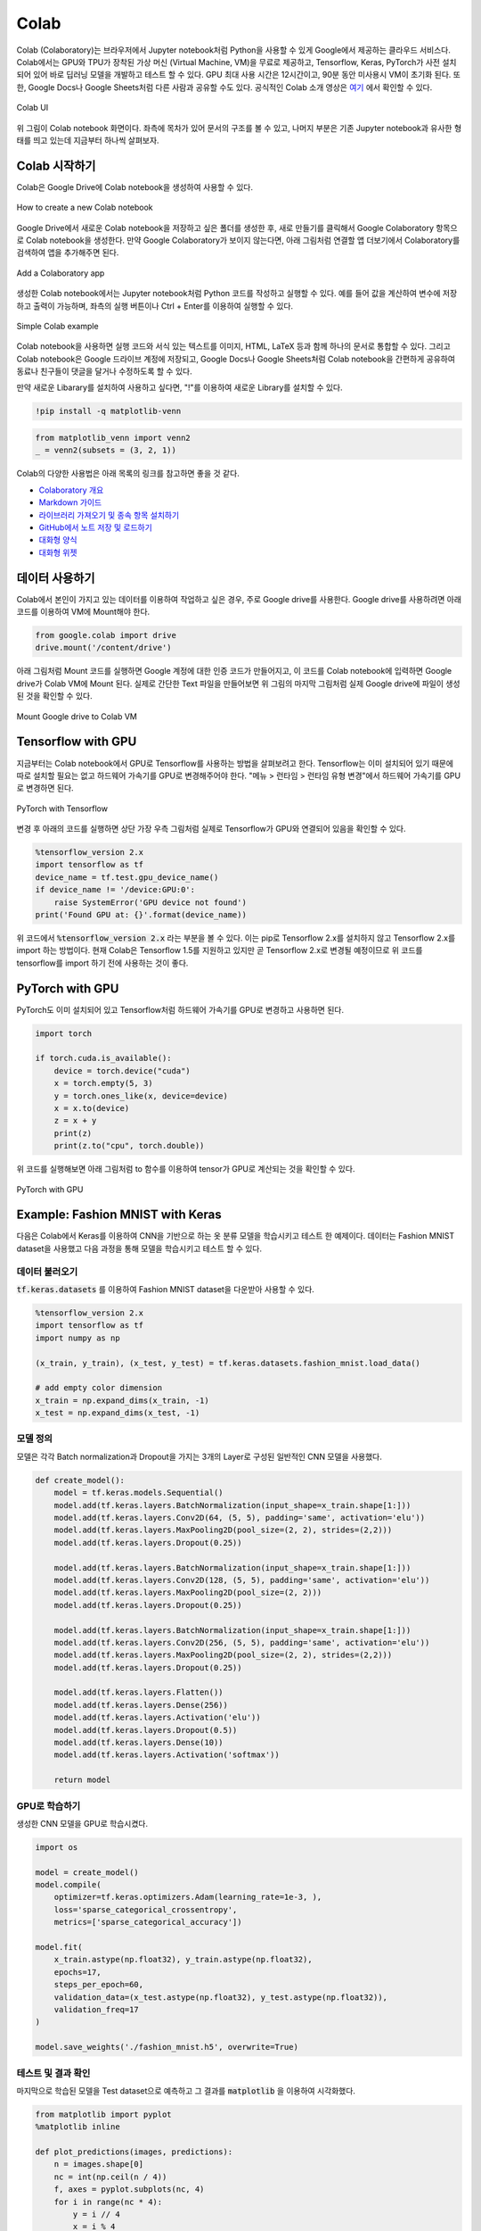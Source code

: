 =======
Colab
=======

Colab (Colaboratory)는 브라우저에서 Jupyter notebook처럼 Python을 사용할 수 있게 Google에서 제공하는 클라우드 서비스다. Colab에서는 GPU와 TPU가 장착된 가상 머신 (Virtual Machine, VM)을 무료로 제공하고, Tensorflow, Keras, PyTorch가 사전 설치되어 있어 바로 딥러닝 모델을 개발하고 테스트 할 수 있다. GPU 최대 사용 시간은 12시간이고, 90분 동안 미사용시 VM이 초기화 된다. 또한, Google Docs나 Google Sheets처럼 다른 사람과 공유할 수도 있다. 공식적인 Colab 소개 영상은 `여기 <https://youtu.be/inN8seMm7UI>`_ 에서 확인할 수 있다.

.. figure:: ../img/colab/ui.png
    :align: center
    :scale: 50%

    Colab UI

위 그림이 Colab notebook 화면이다. 좌측에 목차가 있어 문서의 구조를 볼 수 있고, 나머지 부분은 기존 Jupyter notebook과 유사한 형태를 띄고 있는데 지금부터 하나씩 살펴보자.


Colab 시작하기
===============

Colab은 Google Drive에 Colab notebook을 생성하여 사용할 수 있다.

.. figure:: ../img/colab/create_new_colab_page.png
    :align: center
    :scale: 60%

    How to create a new Colab notebook

Google Drive에서 새로운 Colab notebook을 저장하고 싶은 폴더를 생성한 후, 새로 만들기를 클릭해서 Google Colaboratory 항목으로 Colab notebook을 생성한다. 만약 Google Colaboratory가 보이지 않는다면, 아래 그림처럼 연결할 앱 더보기에서 Colaboratory를 검색하여 앱을 추가해주면 된다.

.. figure:: ../img/colab/add_colab.png
    :align: center
    :scale: 50%

    Add a Colaboratory app

생성한 Colab notebook에서는 Jupyter notebook처럼 Python 코드를 작성하고 실행할 수 있다. 예를 들어 값을 계산하여 변수에 저장하고 출력이 가능하며, 좌측의 실행 버튼이나 Ctrl + Enter를 이용하여 실행할 수 있다.

.. figure:: ../img/colab/simple_colab_example.png
    :align: center
    :scale: 60%

    Simple Colab example

Colab notebook을 사용하면 실행 코드와 서식 있는 텍스트를 이미지, HTML, LaTeX 등과 함께 하나의 문서로 통합할 수 있다. 그리고 Colab notebook은 Google 드라이브 계정에 저장되고, Google Docs나 Google Sheets처럼 Colab notebook을 간편하게 공유하여 동료나 친구들이 댓글을 달거나 수정하도록 할 수 있다.

만약 새로운 Libarary를 설치하여 사용하고 싶다면, "!"를 이용하여 새로운 Library를 설치할 수 있다.

.. code::

    !pip install -q matplotlib-venn

.. code:: python

    from matplotlib_venn import venn2
    _ = venn2(subsets = (3, 2, 1))

.. figure:: ../img/colab/matplotlib_venn_ex.png
    :scale: 90%

Colab의 다양한 사용법은 아래 목록의 링크를 참고하면 좋을 것 같다.

* `Colaboratory 개요 <https://colab.research.google.com/notebooks/basic_features_overview.ipynb>`_
* `Markdown 가이드 <https://colab.research.google.com/notebooks/markdown_guide.ipynb>`_
* `라이브러리 가져오기 및 종속 항목 설치하기 <https://colab.research.google.com/notebooks/snippets/importing_libraries.ipynb>`_
* `GitHub에서 노트 저장 및 로드하기 <https://colab.research.google.com/github/googlecolab/colabtools/blob/master/notebooks/colab-github-demo.ipynb>`_
* `대화형 양식 <https://colab.research.google.com//notebooks/forms.ipynb>`_
* `대화형 위젯 <https://colab.research.google.com//notebooks/widgets.ipynb>`_


데이터 사용하기
===============

Colab에서 본인이 가지고 있는 데이터를 이용하여 작업하고 싶은 경우, 주로 Google drive를 사용한다. Google drive를 사용하려면 아래 코드를 이용하여 VM에 Mount해야 한다.

.. code:: python

    from google.colab import drive
    drive.mount('/content/drive')

아래 그림처럼 Mount 코드를 실행하면 Google 계정에 대한 인증 코드가 만들어지고, 이 코드를 Colab notebook에 입력하면 Google drive가 Colab VM에 Mount 된다. 실제로 간단한 Text 파일을 만들어보면 위 그림의 마지막 그림처럼 실제 Google drive에 파일이 생성된 것을 확인할 수 있다.

.. figure:: ../img/colab/gdrive_mount.png
    :align: center
    :scale: 60%

    Mount Google drive to Colab VM


Tensorflow with GPU
====================

지금부터는 Colab notebook에서 GPU로 Tensorflow를 사용하는 방법을 살펴보려고 한다. Tensorflow는 이미 설치되어 있기 때문에 따로 설치할 필요는 없고 하드웨어 가속기를 GPU로 변경해주어야 한다. "메뉴 > 런타임 > 런타임 유형 변경"에서 하드웨어 가속기를 GPU로 변경하면 된다.

.. figure:: ../img/colab/gpu_setting.png
    :align: center
    :scale: 50%

    PyTorch with Tensorflow

변경 후 아래의 코드를 실행하면 상단 가장 우측 그림처럼 실제로 Tensorflow가 GPU와 연결되어 있음을 확인할 수 있다.

.. code:: python

    %tensorflow_version 2.x
    import tensorflow as tf
    device_name = tf.test.gpu_device_name()
    if device_name != '/device:GPU:0':
        raise SystemError('GPU device not found')
    print('Found GPU at: {}'.format(device_name))

위 코드에서 :code:`%tensorflow_version 2.x` 라는 부분을 볼 수 있다. 이는 pip로 Tensorflow 2.x를 설치하지 않고 Tensorflow 2.x를 import 하는 방법이다. 현재 Colab은 Tensorflow 1.5를 지원하고 있지만 곧 Tensorflow 2.x로 변경될 예정이므로 위 코드를 tensorflow를 import 하기 전에 사용하는 것이 좋다.


PyTorch with GPU
=================

PyTorch도 이미 설치되어 있고 Tensorflow처럼 하드웨어 가속기를 GPU로 변경하고 사용하면 된다.

.. code:: python

    import torch

    if torch.cuda.is_available():
        device = torch.device("cuda")
        x = torch.empty(5, 3)
        y = torch.ones_like(x, device=device)
        x = x.to(device)
        z = x + y
        print(z)
        print(z.to("cpu", torch.double))

위 코드를 실행해보면 아래 그림처럼 to 함수를 이용하여 tensor가 GPU로 계산되는 것을 확인할 수 있다.

.. figure:: ../img/colab/pytorch_with_gpu.png
    :align: center
    :scale: 70%

    PyTorch with GPU


Example: Fashion MNIST with Keras
==================================

다음은 Colab에서 Keras를 이용하여 CNN을 기반으로 하는 옷 분류 모델을 학습시키고 테스트 한 예제이다. 데이터는 Fashion MNIST dataset을 사용했고 다음 과정을 통해 모델을 학습시키고 테스트 할 수 있다.

데이터 불러오기
***************

:code:`tf.keras.datasets` 를 이용하여 Fashion MNIST dataset을 다운받아 사용할 수 있다.

.. code:: python

    %tensorflow_version 2.x
    import tensorflow as tf
    import numpy as np

    (x_train, y_train), (x_test, y_test) = tf.keras.datasets.fashion_mnist.load_data()

    # add empty color dimension
    x_train = np.expand_dims(x_train, -1)
    x_test = np.expand_dims(x_test, -1)

모델 정의
*********

모델은 각각 Batch normalization과 Dropout을 가지는 3개의 Layer로 구성된 일반적인 CNN 모델을 사용했다.

.. code:: python

    def create_model():
        model = tf.keras.models.Sequential()
        model.add(tf.keras.layers.BatchNormalization(input_shape=x_train.shape[1:]))
        model.add(tf.keras.layers.Conv2D(64, (5, 5), padding='same', activation='elu'))
        model.add(tf.keras.layers.MaxPooling2D(pool_size=(2, 2), strides=(2,2)))
        model.add(tf.keras.layers.Dropout(0.25))

        model.add(tf.keras.layers.BatchNormalization(input_shape=x_train.shape[1:]))
        model.add(tf.keras.layers.Conv2D(128, (5, 5), padding='same', activation='elu'))
        model.add(tf.keras.layers.MaxPooling2D(pool_size=(2, 2)))
        model.add(tf.keras.layers.Dropout(0.25))

        model.add(tf.keras.layers.BatchNormalization(input_shape=x_train.shape[1:]))
        model.add(tf.keras.layers.Conv2D(256, (5, 5), padding='same', activation='elu'))
        model.add(tf.keras.layers.MaxPooling2D(pool_size=(2, 2), strides=(2,2)))
        model.add(tf.keras.layers.Dropout(0.25))

        model.add(tf.keras.layers.Flatten())
        model.add(tf.keras.layers.Dense(256))
        model.add(tf.keras.layers.Activation('elu'))
        model.add(tf.keras.layers.Dropout(0.5))
        model.add(tf.keras.layers.Dense(10))
        model.add(tf.keras.layers.Activation('softmax'))
        
        return model

GPU로 학습하기
**************

생성한 CNN 모델을 GPU로 학습시켰다.

.. code:: python

    import os

    model = create_model()
    model.compile(
        optimizer=tf.keras.optimizers.Adam(learning_rate=1e-3, ),
        loss='sparse_categorical_crossentropy',
        metrics=['sparse_categorical_accuracy'])

    model.fit(
        x_train.astype(np.float32), y_train.astype(np.float32),
        epochs=17,
        steps_per_epoch=60,
        validation_data=(x_test.astype(np.float32), y_test.astype(np.float32)),
        validation_freq=17
    )

    model.save_weights('./fashion_mnist.h5', overwrite=True)

테스트 및 결과 확인
*******************

마지막으로 학습된 모델을 Test dataset으로 예측하고 그 결과를 :code:`matplotlib` 을 이용하여 시각화했다.

.. code:: python

    from matplotlib import pyplot
    %matplotlib inline

    def plot_predictions(images, predictions):
        n = images.shape[0]
        nc = int(np.ceil(n / 4))
        f, axes = pyplot.subplots(nc, 4)
        for i in range(nc * 4):
            y = i // 4
            x = i % 4
            axes[x, y].axis('off')

            label = LABEL_NAMES[np.argmax(predictions[i])]
            confidence = np.max(predictions[i])
            if i > n:
                continue
            axes[x, y].imshow(images[i])
            axes[x, y].text(0.5, 0.5, label + '\n%.3f' % confidence, fontsize=14)

        pyplot.gcf().set_size_inches(8, 8)

    LABEL_NAMES = ['t_shirt', 'trouser', 'pullover', 'dress', 'coat', 'sandal', 'shirt', 'sneaker', 'bag', 'ankle_boots']

    cpu_model = create_model()
    cpu_model.load_weights('./fashion_mnist.h5')

    plot_predictions(np.squeeze(x_test[:16]), 
                    cpu_model.predict(x_test[:16]))

.. figure:: ../img/colab/keras_ex_result.png
    :scale: 70%


:h2:`참조`

* `Colaboratory에 오신 것을 환영합니다 <https://colab.research.google.com/notebooks/intro.ipynb>`_
* `TensorFlow with GPU <https://colab.research.google.com/notebooks/gpu.ipynb>`_
* `Keras Fashion MNIST <https://colab.research.google.com/github/tensorflow/tpu/blob/master/tools/colab/fashion_mnist.ipynb>`_
* `Medium, Google Colab Free GPU Tutorial <https://medium.com/deep-learning-turkey/google-colab-free-gpu-tutorial-e113627b9f5d>`_
* `[Colab] 무료 GPU로 파이썬 노트북을 사용할 수 있는 google Drive Colaboratory 소개 <https://youtu.be/XRBXMohjQos>`_
